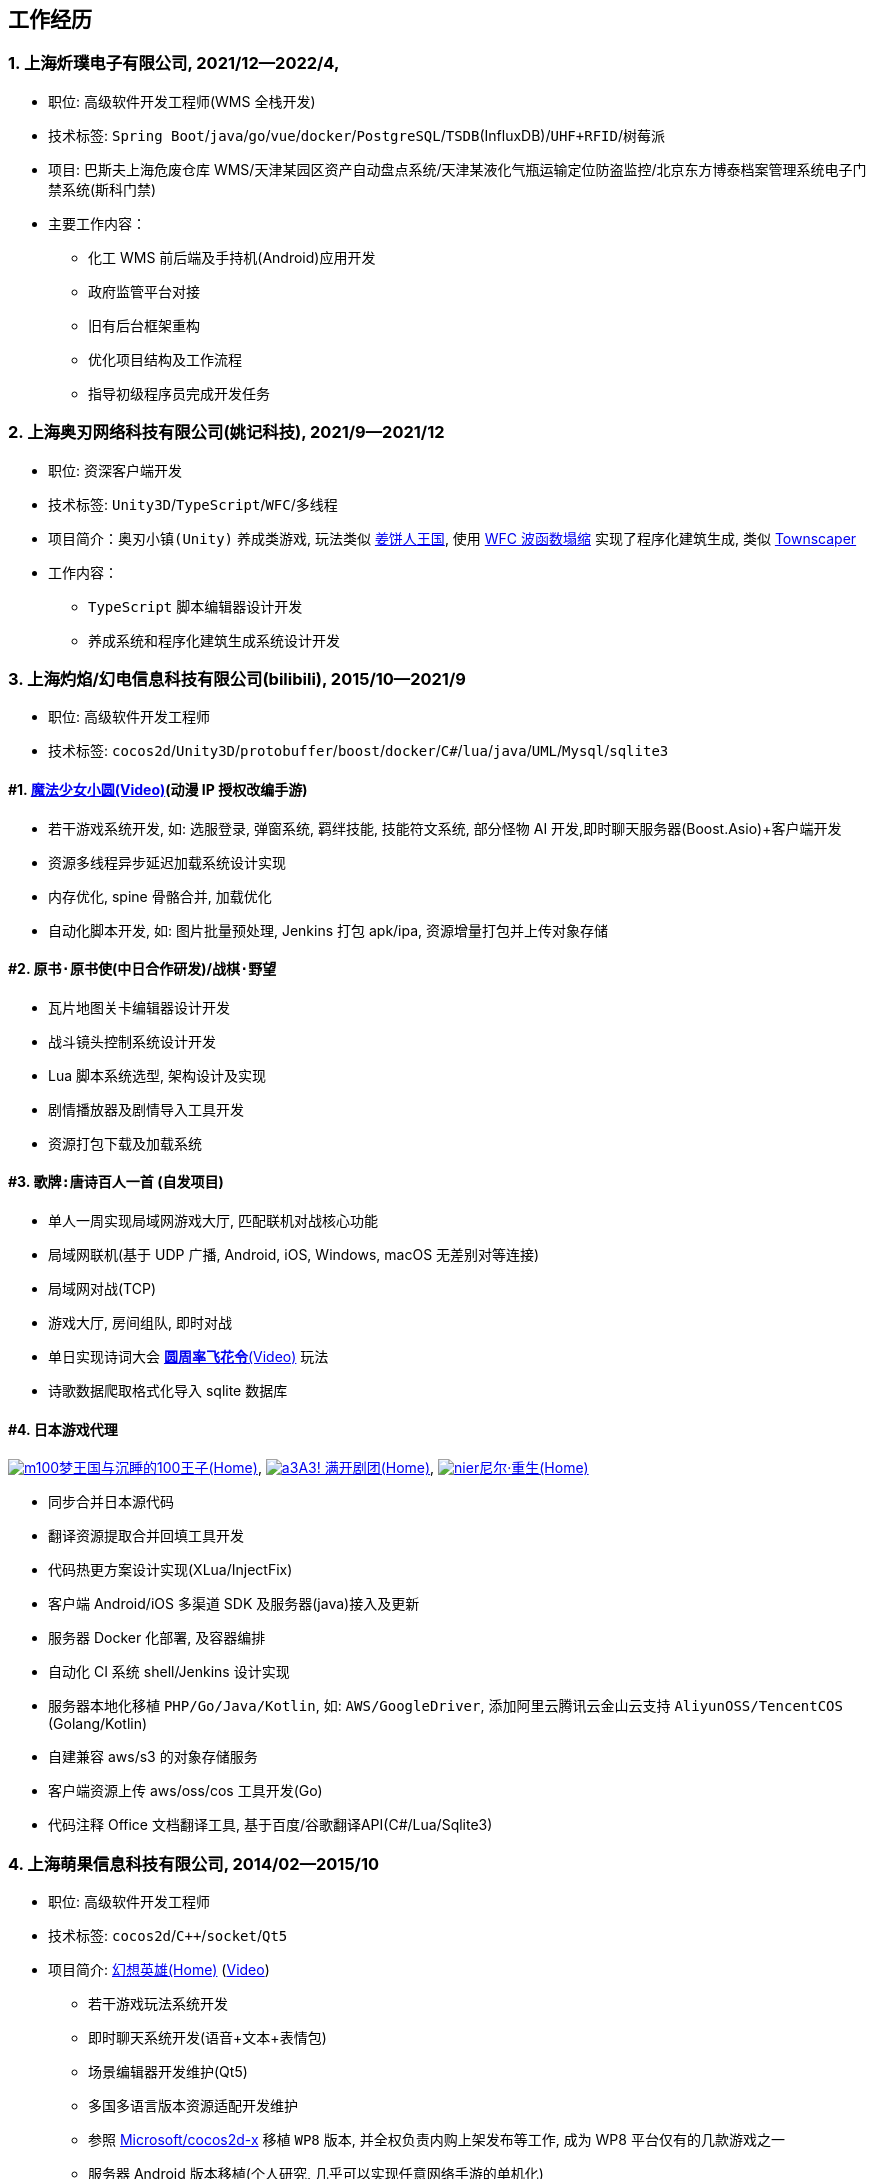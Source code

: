 
== 工作经历

=== {counter:directions}. 上海炘璞电子有限公司, 2021/12--2022/4, 
- 职位: 高级软件开发工程师(WMS 全栈开发)
- 技术标签: `Spring Boot`/`java`/`go`/`vue`/`docker`/`PostgreSQL`/`TSDB`(InfluxDB)/`UHF+RFID`/`树莓派`
- 项目: 巴斯夫上海危废仓库 WMS/天津某园区资产自动盘点系统/天津某液化气瓶运输定位防盗监控/北京东方博泰档案管理系统电子门禁系统(斯科门禁)
- 主要工作内容：
  * 化工 WMS 前后端及手持机(Android)应用开发
  * 政府监管平台对接
  * 旧有后台框架重构
  * 优化项目结构及工作流程
  * 指导初级程序员完成开发任务


=== {counter:directions}. 上海奥刃网络科技有限公司(姚记科技), 2021/9--2021/12
- 职位: 资深客户端开发
- 技术标签: `Unity3D`/`TypeScript`/`WFC`/`多线程`
- 项目简介：`奥刃小镇(Unity)` 养成类游戏, 玩法类似 https://www.cookierun-kingdom.com/zh-Hant[姜饼人王国], 使用 https://github.com/mxgmn/WaveFunctionCollapse[WFC 波函数塌缩] 实现了程序化建筑生成, 类似 https://www.bilibili.com/video/BV1Xy4y127CB[Townscaper]
- 工作内容：
 * `TypeScript` 脚本编辑器设计开发
 * 养成系统和程序化建筑生成系统设计开发

=== {counter:directions}. 上海灼焰/幻电信息科技有限公司(bilibili), 2015/10--2021/9
- 职位: 高级软件开发工程师
- 技术标签: `cocos2d`/`Unity3D`/`protobuffer`/`boost`/`docker`/`C#`/`lua`/`java`/`UML`/`Mysql`/`sqlite3`

==== #{counter:bilibii}. https://www.bilibili.com/video/BV1ps411s7[魔法少女小圆(Video)](动漫 IP 授权改编手游)
 * 若干游戏系统开发, 如: 选服登录, 弹窗系统, 羁绊技能, 技能符文系统, 部分怪物 AI 开发,即时聊天服务器(Boost.Asio)+客户端开发
 * 资源多线程异步延迟加载系统设计实现
 * 内存优化, spine 骨骼合并, 加载优化
 * 自动化脚本开发, 如: 图片批量预处理, Jenkins 打包 apk/ipa, 资源增量打包并上传对象存储

==== #{counter:bilibii}. `原书·原书使`(中日合作研发)/`战棋·野望`
 * 瓦片地图关卡编辑器设计开发
 * 战斗镜头控制系统设计开发
 * Lua 脚本系统选型, 架构设计及实现
 * 剧情播放器及剧情导入工具开发
 * 资源打包下载及加载系统

==== #{counter:bilibii}. `歌牌:唐诗百人一首` (自发项目)
 * 单人一周实现局域网游戏大厅, 匹配联机对战核心功能 
 * 局域网联机(基于 UDP 广播, Android, iOS, Windows, macOS 无差别对等连接)
 * 局域网对战(TCP)
 * 游戏大厅, 房间组队, 即时对战
 * 单日实现诗词大会 https://www.bilibili.com/video/BV1AJ411R7w3[*圆周率飞花令*(Video)] 玩法
 * 诗歌数据爬取格式化导入 sqlite 数据库


==== #{counter:bilibii}. 日本游戏代理
https://game.bilibili.com/100p[image:img/m100.png[m100]梦王国与沉睡的100王子(Home)],
http://a3.biligame.com[image:img/a3.png[a3]A3! 满开剧团(Home)],
https://www.biligame.com/detail/?id=105030[image:img/nier.jpg[nier]尼尔·重生(Home)]

- 同步合并日本源代码
- 翻译资源提取合并回填工具开发
- 代码热更方案设计实现(XLua/InjectFix)
- 客户端 Android/iOS 多渠道 SDK 及服务器(java)接入及更新
- 服务器 Docker 化部署, 及容器编排
- 自动化 CI 系统 shell/Jenkins 设计实现
- 服务器本地化移植 `PHP/Go/Java/Kotlin`, 如: `AWS/GoogleDriver`, 添加阿里云腾讯云金山云支持 `AliyunOSS/TencentCOS` (Golang/Kotlin)
- 自建兼容 aws/s3 的对象存储服务
- 客户端资源上传 aws/oss/cos 工具开发(Go)
- 代码注释 Office 文档翻译工具, 基于百度/谷歌翻译API(C#/Lua/Sqlite3)


=== {counter:directions}. 上海萌果信息科技有限公司, 2014/02--2015/10
- 职位: 高级软件开发工程师
- 技术标签: `cocos2d`/`C++`/`socket`/`Qt5`
- 项目简介: http://hxyx.gamed9.com[幻想英雄(Home)] (https://www.bilibili.com/video/BV1jb411e7NU[Video])
 * 若干游戏玩法系统开发
 * 即时聊天系统开发(语音+文本+表情包)
 * 场景编辑器开发维护(Qt5)
 * 多国多语言版本资源适配开发维护
 * 参照 https://github.com/Microsoft/cocos2d-x[Microsoft/cocos2d-x] 移植 `WP8` 版本,
  并全权负责内购上架发布等工作, 成为 WP8 平台仅有的几款游戏之一
 * 服务器 Android 版本移植(个人研究, 几乎可以实现任意网络手游的单机化)
 * 公司内部经验分享, 如: 不同机型适配方案, `jsb` 项目开发流程, `cocos2d` 新版引擎特性等. 
 本人先后分享了多线程异步加载和延迟加载, `WindowsPhone` 移植和上架全流程等经验.


=== {counter:directions}. 上海鑫烨网络科技有限公司, 2013/03--2014/02
- 职位: 客户端开发工程师
- 技术标签: `cocos2d`/`C++`/`socket`/`sqlite`
- 项目简介: `武侠传`/`女神降临`(cocos2d) 客户端开发维护 C++, 服务器 PHP
 * 六宫格战斗系统开发
 * iOS 版本移植
 * 内存优化(基于 cache + sqlite3)
 * 多人伪即时在线系统开发
 * 文本即时聊天系统开发


=== {counter:directions}. 喀什第二中学, 2012/07--2013/02
- 职位: 信息技术课教师
- 主要内容: 
 * 高二年级 `算法与程序设计(VB)` 选修课老师, 
 * 学生信息数据库管理(foxbase), 排课工具开发(Excel).

